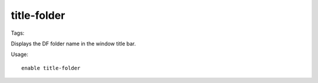 title-folder
=============
Tags:

Displays the DF folder name in the window title bar.

Usage::

    enable title-folder

